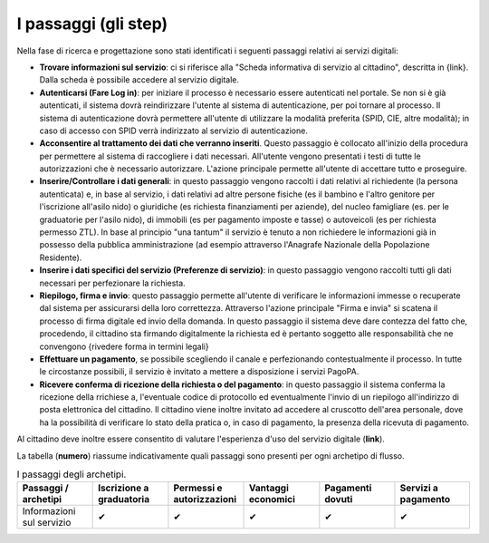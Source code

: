 I passaggi (gli step)
===================================

Nella fase di ricerca e progettazione sono stati identificati i seguenti passaggi relativi ai servizi digitali:

- **Trovare informazioni sul servizio**: ci si riferisce alla "Scheda informativa di servizio al cittadino", descritta in {link}. Dalla scheda è possibile accedere al servizio digitale.
- **Autenticarsi (Fare Log in)**: per iniziare il processo è necessario essere autenticati nel portale. Se non si è già autenticati, il sistema dovrà reindirizzare l'utente al sistema di autenticazione, per poi tornare al processo. Il sistema di autenticazione dovrà permettere all'utente di utilizzare la modalità preferita (SPID, CIE, altre modalità); in caso di accesso con SPID verrà indirizzato al servizio di autenticazione.
- **Acconsentire al trattamento dei dati che verranno inseriti**. Questo passaggio è collocato all'inizio della procedura per permettere al sistema di raccogliere i dati necessari. All'utente vengono presentati i testi di tutte le autorizzazioni che è necessario autorizzare. L'azione principale permette all'utente di accettare tutto e proseguire.
- **Inserire/Controllare i dati generali**: in questo passaggio vengono raccolti i dati relativi al richiedente (la persona autenticata) e, in base al servizio, i dati relativi ad altre persone fisiche (es il bambino e l'altro genitore per l'iscrizione all'asilo nido) o giuridiche (es richiesta finanziamenti per aziende), del nucleo famigliare (es. per le graduatorie per l'asilo nido), di immobili (es per pagamento imposte e tasse) o autoveicoli (es per richiesta permesso ZTL). In base al principio "una tantum" il servizio è tenuto a non richiedere le informazioni già in possesso della pubblica amministrazione (ad esempio attraverso l'Anagrafe Nazionale della Popolazione Residente).
- **Inserire i dati specifici del servizio (Preferenze di servizio)**: in questo passaggio vengono raccolti tutti gli dati necessari per perfezionare la richiesta.
- **Riepilogo, firma e invio**: questo passaggio permette all'utente di verificare le informazioni immesse o recuperate dal sistema per assicurarsi della  loro correttezza. Attraverso l'azione principale "Firma e invia" si scatena il processo di firma digitale ed invio della domanda. In questo passaggio il sistema deve dare contezza del fatto che, procedendo, il cittadino sta firmando digitalmente la richiesta ed è pertanto soggetto alle responsabilità che ne convengono {rivedere forma in termini legali}
- **Effettuare un pagamento**, se possibile scegliendo il canale e perfezionando contestualmente il processo. In tutte le circostanze possibili, il servizio è invitato a mettere a disposizione i servizi PagoPA.
- **Ricevere conferma di ricezione della richiesta o del pagamento**: in questo passaggio il sistema conferma la ricezione della rrichiese a, l'eventuale codice di protocollo ed eventualmente l'invio di un riepilogo all'indirizzo di posta elettronica del cittadino. Il cittadino viene inoltre invitato ad accedere al cruscotto dell'area personale, dove ha la possibilità di verificare lo stato della pratica o, in caso di pagamento, la presenza della ricevuta di pagamento.

Al cittadino deve inoltre essere consentito di valutare l'esperienza d'uso del servizio digitale (**link**).

La tabella (**numero**) riassume indicativamente quali passaggi sono presenti per ogni archetipo di flusso.

.. list-table:: I passaggi degli archetipi.
   :widths: 5 5 5 5 5 5
   :header-rows: 1

   * - Passaggi / archetipi
     - Iscrizione a graduatoria
     - Permessi e autorizzazioni
     - Vantaggi economici
     - Pagamenti dovuti
     - Servizi a pagamento
     
   * - Informazioni sul servizio
     -  ✔
     -  ✔
     -  ✔
     -  ✔
     -  ✔



